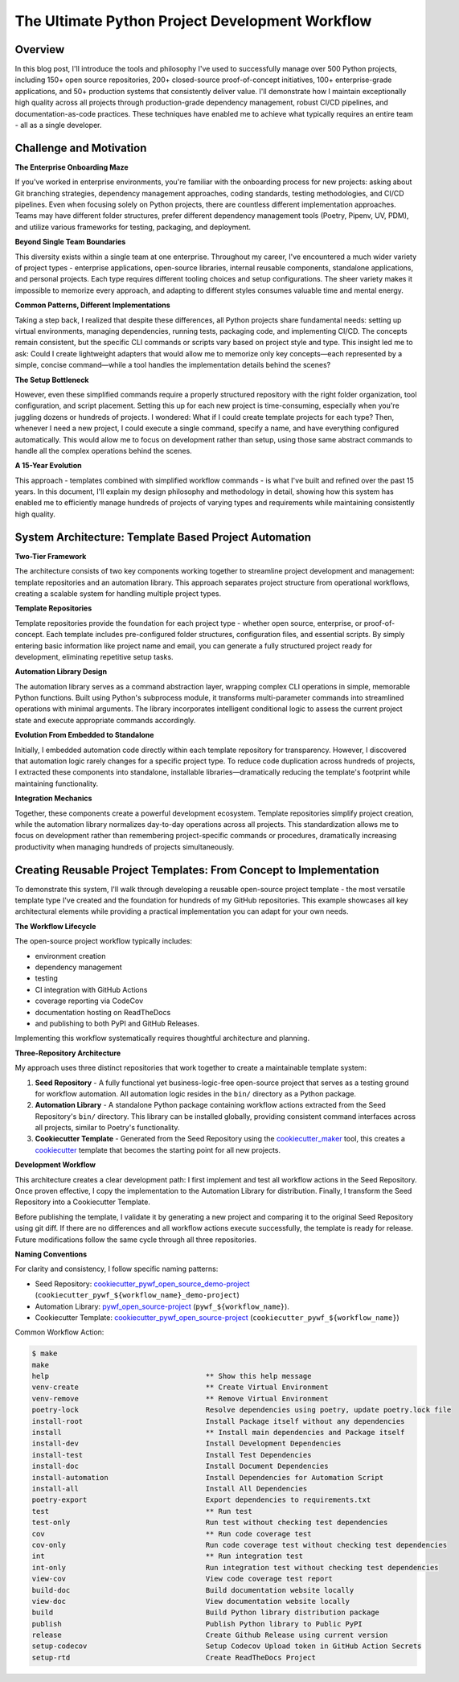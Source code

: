 The Ultimate Python Project Development Workflow
==============================================================================


Overview
------------------------------------------------------------------------------
In this blog post, I'll introduce the tools and philosophy I've used to successfully manage over 500 Python projects, including 150+ open source repositories, 200+ closed-source proof-of-concept initiatives, 100+ enterprise-grade applications, and 50+ production systems that consistently deliver value. I'll demonstrate how I maintain exceptionally high quality across all projects through production-grade dependency management, robust CI/CD pipelines, and documentation-as-code practices. These techniques have enabled me to achieve what typically requires an entire team - all as a single developer.


Challenge and Motivation
------------------------------------------------------------------------------
**The Enterprise Onboarding Maze**

If you've worked in enterprise environments, you're familiar with the onboarding process for new projects: asking about Git branching strategies, dependency management approaches, coding standards, testing methodologies, and CI/CD pipelines. Even when focusing solely on Python projects, there are countless different implementation approaches. Teams may have different folder structures, prefer different dependency management tools (Poetry, Pipenv, UV, PDM), and utilize various frameworks for testing, packaging, and deployment.

**Beyond Single Team Boundaries**

This diversity exists within a single team at one enterprise. Throughout my career, I've encountered a much wider variety of project types - enterprise applications, open-source libraries, internal reusable components, standalone applications, and personal projects. Each type requires different tooling choices and setup configurations. The sheer variety makes it impossible to memorize every approach, and adapting to different styles consumes valuable time and mental energy.

**Common Patterns, Different Implementations**

Taking a step back, I realized that despite these differences, all Python projects share fundamental needs: setting up virtual environments, managing dependencies, running tests, packaging code, and implementing CI/CD. The concepts remain consistent, but the specific CLI commands or scripts vary based on project style and type. This insight led me to ask: Could I create lightweight adapters that would allow me to memorize only key concepts—each represented by a simple, concise command—while a tool handles the implementation details behind the scenes?

**The Setup Bottleneck**

However, even these simplified commands require a properly structured repository with the right folder organization, tool configuration, and script placement. Setting this up for each new project is time-consuming, especially when you're juggling dozens or hundreds of projects. I wondered: What if I could create template projects for each type? Then, whenever I need a new project, I could execute a single command, specify a name, and have everything configured automatically. This would allow me to focus on development rather than setup, using those same abstract commands to handle all the complex operations behind the scenes.

**A 15-Year Evolution**

This approach - templates combined with simplified workflow commands - is what I've built and refined over the past 15 years. In this document, I'll explain my design philosophy and methodology in detail, showing how this system has enabled me to efficiently manage hundreds of projects of varying types and requirements while maintaining consistently high quality.


System Architecture: Template Based Project Automation
------------------------------------------------------------------------------
**Two-Tier Framework**

The architecture consists of two key components working together to streamline project development and management: template repositories and an automation library. This approach separates project structure from operational workflows, creating a scalable system for handling multiple project types.

**Template Repositories**

Template repositories provide the foundation for each project type - whether open source, enterprise, or proof-of-concept. Each template includes pre-configured folder structures, configuration files, and essential scripts. By simply entering basic information like project name and email, you can generate a fully structured project ready for development, eliminating repetitive setup tasks.

**Automation Library Design**

The automation library serves as a command abstraction layer, wrapping complex CLI operations in simple, memorable Python functions. Built using Python's subprocess module, it transforms multi-parameter commands into streamlined operations with minimal arguments. The library incorporates intelligent conditional logic to assess the current project state and execute appropriate commands accordingly.

**Evolution From Embedded to Standalone**

Initially, I embedded automation code directly within each template repository for transparency. However, I discovered that automation logic rarely changes for a specific project type. To reduce code duplication across hundreds of projects, I extracted these components into standalone, installable libraries—dramatically reducing the template's footprint while maintaining functionality.

**Integration Mechanics**

Together, these components create a powerful development ecosystem. Template repositories simplify project creation, while the automation library normalizes day-to-day operations across all projects. This standardization allows me to focus on development rather than remembering project-specific commands or procedures, dramatically increasing productivity when managing hundreds of projects simultaneously.


Creating Reusable Project Templates: From Concept to Implementation
------------------------------------------------------------------------------
To demonstrate this system, I'll walk through developing a reusable open-source project template - the most versatile template type I've created and the foundation for hundreds of my GitHub repositories. This example showcases all key architectural elements while providing a practical implementation you can adapt for your own needs.

**The Workflow Lifecycle**

The open-source project workflow typically includes:

- environment creation
- dependency management
- testing
- CI integration with GitHub Actions
- coverage reporting via CodeCov
- documentation hosting on ReadTheDocs
- and publishing to both PyPI and GitHub Releases.

Implementing this workflow systematically requires thoughtful architecture and planning.

**Three-Repository Architecture**

My approach uses three distinct repositories that work together to create a maintainable template system:

1. **Seed Repository** - A fully functional yet business-logic-free open-source project that serves as a testing ground for workflow automation. All automation logic resides in the ``bin/`` directory as a Python package.
2. **Automation Library** - A standalone Python package containing workflow actions extracted from the Seed Repository's ``bin/`` directory. This library can be installed globally, providing consistent command interfaces across all projects, similar to Poetry's functionality.
3. **Cookiecutter Template** - Generated from the Seed Repository using the `cookiecutter_maker <https://github.com/MacHu-GWU/cookiecutter_maker-project>`_ tool, this creates a `cookiecutter <https://github.com/cookiecutter/cookiecutter>`_ template that becomes the starting point for all new projects.

**Development Workflow**

This architecture creates a clear development path: I first implement and test all workflow actions in the Seed Repository. Once proven effective, I copy the implementation to the Automation Library for distribution. Finally, I transform the Seed Repository into a Cookiecutter Template.

Before publishing the template, I validate it by generating a new project and comparing it to the original Seed Repository using git diff. If there are no differences and all workflow actions execute successfully, the template is ready for release. Future modifications follow the same cycle through all three repositories.

**Naming Conventions**

For clarity and consistency, I follow specific naming patterns:

- Seed Repository: `cookiecutter_pywf_open_source_demo-project <https://github.com/MacHu-GWU/cookiecutter_pywf_open_source_demo-project>`_ (``cookiecutter_pywf_${workflow_name}_demo-project``)
- Automation Library: `pywf_open_source-project <https://github.com/MacHu-GWU/pywf_open_source-project>`_ (``pywf_${workflow_name}``).
- Cookiecutter Template: `cookiecutter_pywf_open_source-project <https://github.com/MacHu-GWU/cookiecutter_pywf_open_source-project>`_ (``cookiecutter_pywf_${workflow_name}``)

Common Workflow Action:

.. code-block:: bash

    $ make
    make
    help                                     ** Show this help message
    venv-create                              ** Create Virtual Environment
    venv-remove                              ** Remove Virtual Environment
    poetry-lock                              Resolve dependencies using poetry, update poetry.lock file
    install-root                             Install Package itself without any dependencies
    install                                  ** Install main dependencies and Package itself
    install-dev                              Install Development Dependencies
    install-test                             Install Test Dependencies
    install-doc                              Install Document Dependencies
    install-automation                       Install Dependencies for Automation Script
    install-all                              Install All Dependencies
    poetry-export                            Export dependencies to requirements.txt
    test                                     ** Run test
    test-only                                Run test without checking test dependencies
    cov                                      ** Run code coverage test
    cov-only                                 Run code coverage test without checking test dependencies
    int                                      ** Run integration test
    int-only                                 Run integration test without checking test dependencies
    view-cov                                 View code coverage test report
    build-doc                                Build documentation website locally
    view-doc                                 View documentation website locally
    build                                    Build Python library distribution package
    publish                                  Publish Python library to Public PyPI
    release                                  Create Github Release using current version
    setup-codecov                            Setup Codecov Upload token in GitHub Action Secrets
    setup-rtd                                Create ReadTheDocs Project
